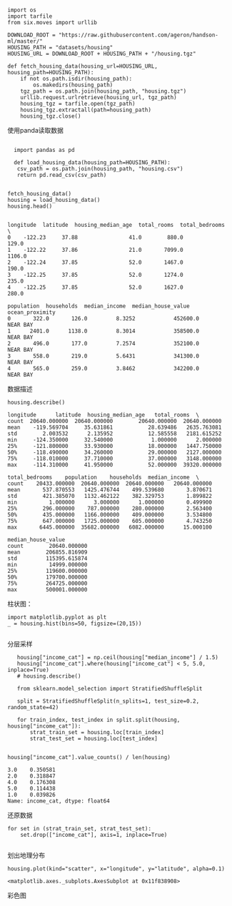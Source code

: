 #+BEGIN_COMMENT
.. title: sklearn 预测房价
.. slug: sklearn-yu-ce-fang-jie
.. date: 2020-03-27 14:35:37 UTC+08:00
.. tags: draft
.. category: 
.. link: 
.. description: 
.. type: text
#+END_COMMENT
#+begin_src ipython :session sklearn_predit_house_price :exports none
  %matplotlib inline
  import matplotlib.pyplot as plt
  import numpy as np
#+end_src

#+RESULTS:
: # Out[1]:


#+BEGIN_SRC ipython :session sklearn_predit_house_price :exports both :results raw drawer

  import os
  import tarfile
  from six.moves import urllib

  DOWNLOAD_ROOT = "https://raw.githubusercontent.com/ageron/handson-ml/master/"
  HOUSING_PATH = "datasets/housing"
  HOUSING_URL = DOWNLOAD_ROOT + HOUSING_PATH + "/housing.tgz"

  def fetch_housing_data(housing_url=HOUSING_URL, housing_path=HOUSING_PATH):
	  if not os.path.isdir(housing_path):
		  os.makedirs(housing_path)
	  tgz_path = os.path.join(housing_path, "housing.tgz")
	  urllib.request.urlretrieve(housing_url, tgz_path)
	  housing_tgz = tarfile.open(tgz_path)
	  housing_tgz.extractall(path=housing_path)
	  housing_tgz.close()
#+END_SRC

#+RESULTS:
:results:
# Out[2]:
:end:

使用panda读取数据
#+BEGIN_SRC ipython :session sklearn_predit_house_price :exports both :results raw drawer

  import pandas as pd

  def load_housing_data(housing_path=HOUSING_PATH):
   csv_path = os.path.join(housing_path, "housing.csv")
   return pd.read_csv(csv_path)


fetch_housing_data()
housing = load_housing_data()
housing.head()

#+END_SRC

#+RESULTS:
:results:
# Out[6]:
#+BEGIN_EXAMPLE
  longitude  latitude  housing_median_age  total_rooms  total_bedrooms  \
  0    -122.23     37.88                41.0        880.0           129.0
  1    -122.22     37.86                21.0       7099.0          1106.0
  2    -122.24     37.85                52.0       1467.0           190.0
  3    -122.25     37.85                52.0       1274.0           235.0
  4    -122.25     37.85                52.0       1627.0           280.0
  
  population  households  median_income  median_house_value ocean_proximity
  0       322.0       126.0         8.3252            452600.0        NEAR BAY
  1      2401.0      1138.0         8.3014            358500.0        NEAR BAY
  2       496.0       177.0         7.2574            352100.0        NEAR BAY
  3       558.0       219.0         5.6431            341300.0        NEAR BAY
  4       565.0       259.0         3.8462            342200.0        NEAR BAY
#+END_EXAMPLE
:end:

数据描述

#+BEGIN_SRC ipython :session sklearn_predit_house_price :exports both :results raw drawer
housing.describe()
#+END_SRC

#+RESULTS:
:results:
# Out[7]:
#+BEGIN_EXAMPLE
  longitude      latitude  housing_median_age   total_rooms  \
  count  20640.000000  20640.000000        20640.000000  20640.000000
  mean    -119.569704     35.631861           28.639486   2635.763081
  std        2.003532      2.135952           12.585558   2181.615252
  min     -124.350000     32.540000            1.000000      2.000000
  25%     -121.800000     33.930000           18.000000   1447.750000
  50%     -118.490000     34.260000           29.000000   2127.000000
  75%     -118.010000     37.710000           37.000000   3148.000000
  max     -114.310000     41.950000           52.000000  39320.000000
  
  total_bedrooms    population    households  median_income  \
  count    20433.000000  20640.000000  20640.000000   20640.000000
  mean       537.870553   1425.476744    499.539680       3.870671
  std        421.385070   1132.462122    382.329753       1.899822
  min          1.000000      3.000000      1.000000       0.499900
  25%        296.000000    787.000000    280.000000       2.563400
  50%        435.000000   1166.000000    409.000000       3.534800
  75%        647.000000   1725.000000    605.000000       4.743250
  max       6445.000000  35682.000000   6082.000000      15.000100
  
  median_house_value
  count        20640.000000
  mean        206855.816909
  std         115395.615874
  min          14999.000000
  25%         119600.000000
  50%         179700.000000
  75%         264725.000000
  max         500001.000000
#+END_EXAMPLE
:end:

柱状图：

#+BEGIN_SRC ipython :session sklearn_predit_house_price :exports both :results raw  drawer
 import matplotlib.pyplot as plt
 _ = housing.hist(bins=50, figsize=(20,15))

#+END_SRC

#+RESULTS:
:results:
# Out[15]:
[[file:./obipy-resources/tWvfW7.png]]
:end:

分层采样

#+BEGIN_SRC ipython :session sklearn_predit_house_price  :exports both :results raw drawer
   housing["income_cat"] = np.ceil(housing["median_income"] / 1.5)
   housing["income_cat"].where(housing["income_cat"] < 5, 5.0, inplace=True)
   # housing.describe()

   from sklearn.model_selection import StratifiedShuffleSplit

   split = StratifiedShuffleSplit(n_splits=1, test_size=0.2, random_state=42)

   for train_index, test_index in split.split(housing, housing["income_cat"]):
	   strat_train_set = housing.loc[train_index]
	   strat_test_set = housing.loc[test_index]


housing["income_cat"].value_counts() / len(housing)
#+END_SRC

#+RESULTS:
:results:
# Out[25]:
#+BEGIN_EXAMPLE
  3.0    0.350581
  2.0    0.318847
  4.0    0.176308
  5.0    0.114438
  1.0    0.039826
  Name: income_cat, dtype: float64
#+END_EXAMPLE
:end:

还原数据

#+BEGIN_SRC ipython :session sklearn_predit_house_price :exports both :results raw drawer
  for set in (strat_train_set, strat_test_set): 
	  set.drop(["income_cat"], axis=1, inplace=True)
 
#+END_SRC

#+RESULTS:
:results:
# Out[26]:
:end:

划出地理分布
#+BEGIN_SRC ipython :session sklearn_predit_house_price :exports both :results raw drawer
housing.plot(kind="scatter", x="longitude", y="latitude", alpha=0.1)
#+END_SRC

#+RESULTS:
:results:
# Out[29]:
: <matplotlib.axes._subplots.AxesSubplot at 0x11f838908>
[[file:./obipy-resources/ahtv8W.png]]
:end:

彩色图

#+BEGIN_SRC ipython :session sklearn_predit_house_price :exports both :results raw drawer

#+END_SRC
